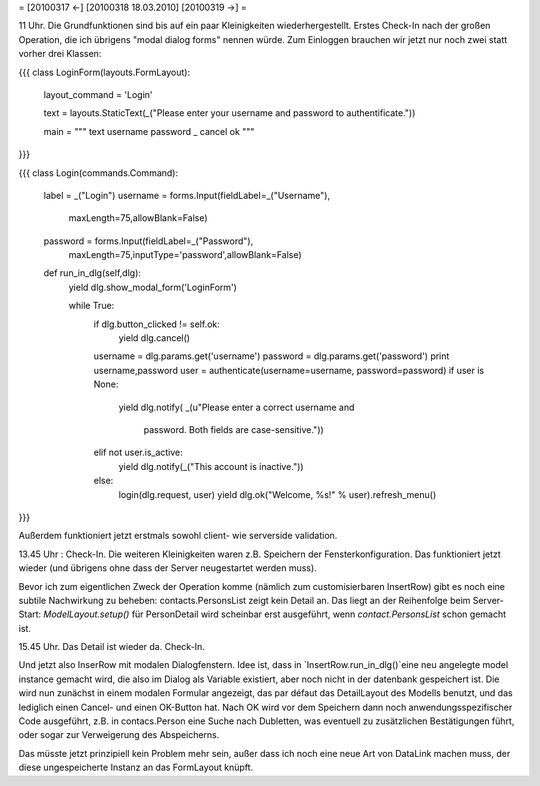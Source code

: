 = [20100317 ←] [20100318 18.03.2010] [20100319 →] =

11 Uhr. Die Grundfunktionen sind bis auf ein paar Kleinigkeiten wiederhergestellt. Erstes Check-In nach der großen Operation, die ich übrigens "modal dialog forms" nennen würde. Zum Einloggen brauchen wir jetzt nur noch zwei statt vorher drei Klassen:

{{{
class LoginForm(layouts.FormLayout):
    layout_command = 'Login'
    
    text = layouts.StaticText(_("Please enter your username and password to authentificate."))
  
    main = """
    text
    username
    password
    _ cancel ok
    """
}}}

{{{
class Login(commands.Command):

    label = _("Login")
    username = forms.Input(fieldLabel=_("Username"),
      maxLength=75,allowBlank=False)
    password = forms.Input(fieldLabel=_("Password"),
      maxLength=75,inputType='password',allowBlank=False)
    
    def run_in_dlg(self,dlg):
        yield dlg.show_modal_form('LoginForm')
        
        while True:
            if dlg.button_clicked != self.ok:
                yield dlg.cancel()
        
            username = dlg.params.get('username')
            password = dlg.params.get('password')
            print username,password
            user = authenticate(username=username, password=password)
            if user is None:
                yield dlg.notify(
                _(u"Please enter a correct username and \
                  password. Both fields are case-sensitive."))
            elif not user.is_active:
                yield dlg.notify(_("This account is inactive."))
            else:
                login(dlg.request, user)
                yield dlg.ok("Welcome, %s!" % user).refresh_menu()

}}}


Außerdem funktioniert jetzt erstmals sowohl client- wie serverside validation.

13.45 Uhr : Check-In. 
Die weiteren Kleinigkeiten waren z.B. Speichern der Fensterkonfiguration. Das funktioniert jetzt wieder (und übrigens ohne dass der Server neugestartet werden muss).

Bevor ich zum eigentlichen Zweck der Operation komme (nämlich zum customisierbaren InsertRow) gibt es noch eine subtile Nachwirkung zu beheben: contacts.PersonsList zeigt kein Detail an. Das liegt an der Reihenfolge beim Server-Start: `ModelLayout.setup()` für PersonDetail wird scheinbar erst ausgeführt, wenn `contact.PersonsList` schon gemacht ist.

15.45 Uhr. Das Detail ist wieder da. Check-In. 

Und jetzt also InserRow mit modalen Dialogfenstern. Idee ist, dass in `InsertRow.run_in_dlg()`eine neu angelegte model instance gemacht wird, die also im Dialog als Variable existiert, aber noch nicht in der datenbank gespeichert ist. Die wird nun zunächst in einem modalen Formular angezeigt, das par défaut das DetailLayout des Modells benutzt, und das lediglich einen Cancel- und einen OK-Button hat. Nach OK wird vor dem Speichern dann noch anwendungsspezifischer Code ausgeführt, z.B. in contacs.Person eine Suche nach Dubletten, was eventuell zu zusätzlichen Bestätigungen führt, oder sogar zur Verweigerung des Abspeicherns.

Das müsste jetzt prinzipiell kein Problem mehr sein, außer dass ich noch eine neue Art von DataLink machen muss, der diese ungespeicherte Instanz an das FormLayout knüpft.